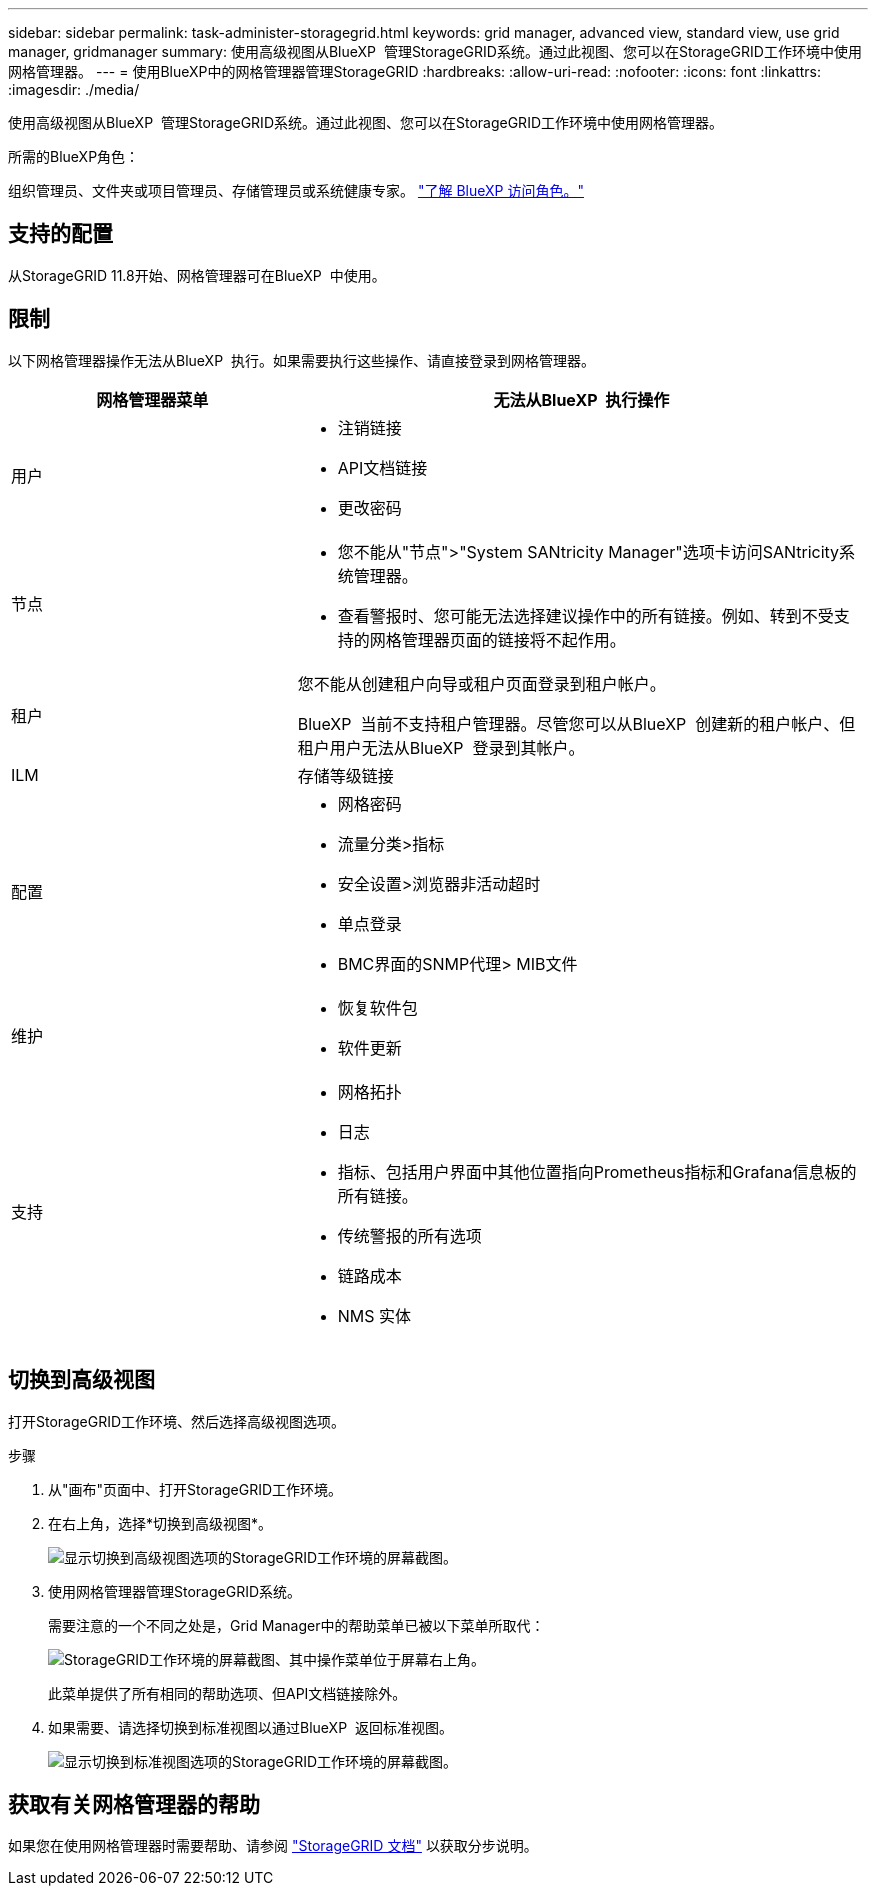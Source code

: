 ---
sidebar: sidebar 
permalink: task-administer-storagegrid.html 
keywords: grid manager, advanced view, standard view, use grid manager, gridmanager 
summary: 使用高级视图从BlueXP  管理StorageGRID系统。通过此视图、您可以在StorageGRID工作环境中使用网格管理器。 
---
= 使用BlueXP中的网格管理器管理StorageGRID
:hardbreaks:
:allow-uri-read: 
:nofooter: 
:icons: font
:linkattrs: 
:imagesdir: ./media/


[role="lead"]
使用高级视图从BlueXP  管理StorageGRID系统。通过此视图、您可以在StorageGRID工作环境中使用网格管理器。

.所需的BlueXP角色：
组织管理员、文件夹或项目管理员、存储管理员或系统健康专家。 link:https://docs.netapp.com/us-en/bluexp-setup-admin/reference-iam-predefined-roles.html["了解 BlueXP 访问角色。"^]



== 支持的配置

从StorageGRID 11.8开始、网格管理器可在BlueXP  中使用。



== 限制

以下网格管理器操作无法从BlueXP  执行。如果需要执行这些操作、请直接登录到网格管理器。

[cols="1a,2a"]
|===
| 网格管理器菜单 | 无法从BlueXP  执行操作 


 a| 
用户
 a| 
* 注销链接
* API文档链接
* 更改密码




 a| 
节点
 a| 
* 您不能从"节点">"System SANtricity Manager"选项卡访问SANtricity系统管理器。
* 查看警报时、您可能无法选择建议操作中的所有链接。例如、转到不受支持的网格管理器页面的链接将不起作用。




 a| 
租户
 a| 
您不能从创建租户向导或租户页面登录到租户帐户。

BlueXP  当前不支持租户管理器。尽管您可以从BlueXP  创建新的租户帐户、但租户用户无法从BlueXP  登录到其帐户。



 a| 
ILM
 a| 
存储等级链接



 a| 
配置
 a| 
* 网格密码
* 流量分类>指标
* 安全设置>浏览器非活动超时
* 单点登录
* BMC界面的SNMP代理> MIB文件




 a| 
维护
 a| 
* 恢复软件包
* 软件更新




 a| 
支持
 a| 
* 网格拓扑
* 日志
* 指标、包括用户界面中其他位置指向Prometheus指标和Grafana信息板的所有链接。
* 传统警报的所有选项
* 链路成本
* NMS 实体


|===


== 切换到高级视图

打开StorageGRID工作环境、然后选择高级视图选项。

.步骤
. 从"画布"页面中、打开StorageGRID工作环境。
. 在右上角，选择*切换到高级视图*。
+
image:screenshot-advanced-view.png["显示切换到高级视图选项的StorageGRID工作环境的屏幕截图。"]

. 使用网格管理器管理StorageGRID系统。
+
需要注意的一个不同之处是，Grid Manager中的帮助菜单已被以下菜单所取代：

+
image:advanced-view-menu.png["StorageGRID工作环境的屏幕截图、其中操作菜单位于屏幕右上角。"]

+
此菜单提供了所有相同的帮助选项、但API文档链接除外。

. 如果需要、请选择切换到标准视图以通过BlueXP  返回标准视图。
+
image:screenshot-standard-view.png["显示切换到标准视图选项的StorageGRID工作环境的屏幕截图。"]





== 获取有关网格管理器的帮助

如果您在使用网格管理器时需要帮助、请参阅 https://docs.netapp.com/us-en/storagegrid-118/admin/index.html["StorageGRID 文档"^] 以获取分步说明。
